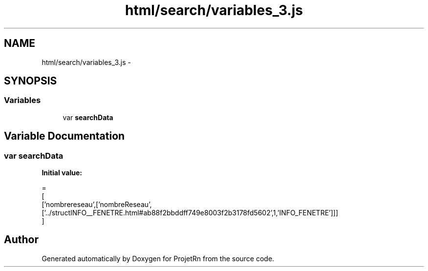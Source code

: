 .TH "html/search/variables_3.js" 3 "Fri May 25 2018" "ProjetRn" \" -*- nroff -*-
.ad l
.nh
.SH NAME
html/search/variables_3.js \- 
.SH SYNOPSIS
.br
.PP
.SS "Variables"

.in +1c
.ti -1c
.RI "var \fBsearchData\fP"
.br
.in -1c
.SH "Variable Documentation"
.PP 
.SS "var searchData"
\fBInitial value:\fP
.PP
.nf
=
[
  ['nombrereseau',['nombreReseau',['\&.\&./structINFO__FENETRE\&.html#ab88f2bbddff749e8003f2b3178fd5602',1,'INFO_FENETRE']]]
]
.fi
.SH "Author"
.PP 
Generated automatically by Doxygen for ProjetRn from the source code\&.
